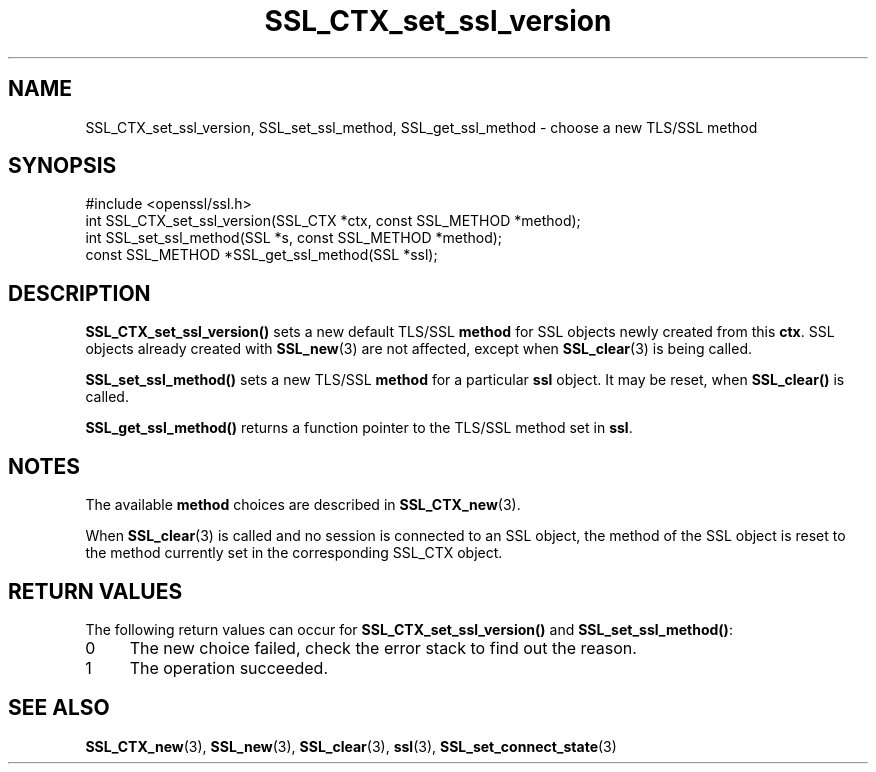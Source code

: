 .\" -*- mode: troff; coding: utf-8 -*-
.\" Automatically generated by Pod::Man 5.01 (Pod::Simple 3.43)
.\"
.\" Standard preamble:
.\" ========================================================================
.de Sp \" Vertical space (when we can't use .PP)
.if t .sp .5v
.if n .sp
..
.de Vb \" Begin verbatim text
.ft CW
.nf
.ne \\$1
..
.de Ve \" End verbatim text
.ft R
.fi
..
.\" \*(C` and \*(C' are quotes in nroff, nothing in troff, for use with C<>.
.ie n \{\
.    ds C` ""
.    ds C' ""
'br\}
.el\{\
.    ds C`
.    ds C'
'br\}
.\"
.\" Escape single quotes in literal strings from groff's Unicode transform.
.ie \n(.g .ds Aq \(aq
.el       .ds Aq '
.\"
.\" If the F register is >0, we'll generate index entries on stderr for
.\" titles (.TH), headers (.SH), subsections (.SS), items (.Ip), and index
.\" entries marked with X<> in POD.  Of course, you'll have to process the
.\" output yourself in some meaningful fashion.
.\"
.\" Avoid warning from groff about undefined register 'F'.
.de IX
..
.nr rF 0
.if \n(.g .if rF .nr rF 1
.if (\n(rF:(\n(.g==0)) \{\
.    if \nF \{\
.        de IX
.        tm Index:\\$1\t\\n%\t"\\$2"
..
.        if !\nF==2 \{\
.            nr % 0
.            nr F 2
.        \}
.    \}
.\}
.rr rF
.\" ========================================================================
.\"
.IX Title "SSL_CTX_set_ssl_version 3"
.TH SSL_CTX_set_ssl_version 3 2016-03-01 1.0.2g OpenSSL
.\" For nroff, turn off justification.  Always turn off hyphenation; it makes
.\" way too many mistakes in technical documents.
.if n .ad l
.nh
.SH NAME
SSL_CTX_set_ssl_version, SSL_set_ssl_method, SSL_get_ssl_method
\&\- choose a new TLS/SSL method
.SH SYNOPSIS
.IX Header "SYNOPSIS"
.Vb 1
\& #include <openssl/ssl.h>
\&
\& int SSL_CTX_set_ssl_version(SSL_CTX *ctx, const SSL_METHOD *method);
\& int SSL_set_ssl_method(SSL *s, const SSL_METHOD *method);
\& const SSL_METHOD *SSL_get_ssl_method(SSL *ssl);
.Ve
.SH DESCRIPTION
.IX Header "DESCRIPTION"
\&\fBSSL_CTX_set_ssl_version()\fR sets a new default TLS/SSL \fBmethod\fR for SSL objects
newly created from this \fBctx\fR. SSL objects already created with
\&\fBSSL_new\fR\|(3) are not affected, except when
\&\fBSSL_clear\fR\|(3) is being called.
.PP
\&\fBSSL_set_ssl_method()\fR sets a new TLS/SSL \fBmethod\fR for a particular \fBssl\fR
object. It may be reset, when \fBSSL_clear()\fR is called.
.PP
\&\fBSSL_get_ssl_method()\fR returns a function pointer to the TLS/SSL method
set in \fBssl\fR.
.SH NOTES
.IX Header "NOTES"
The available \fBmethod\fR choices are described in
\&\fBSSL_CTX_new\fR\|(3).
.PP
When \fBSSL_clear\fR\|(3) is called and no session is connected to
an SSL object, the method of the SSL object is reset to the method currently
set in the corresponding SSL_CTX object.
.SH "RETURN VALUES"
.IX Header "RETURN VALUES"
The following return values can occur for \fBSSL_CTX_set_ssl_version()\fR
and \fBSSL_set_ssl_method()\fR:
.IP 0 4
The new choice failed, check the error stack to find out the reason.
.IP 1 4
.IX Item "1"
The operation succeeded.
.SH "SEE ALSO"
.IX Header "SEE ALSO"
\&\fBSSL_CTX_new\fR\|(3), \fBSSL_new\fR\|(3),
\&\fBSSL_clear\fR\|(3), \fBssl\fR\|(3),
\&\fBSSL_set_connect_state\fR\|(3)
